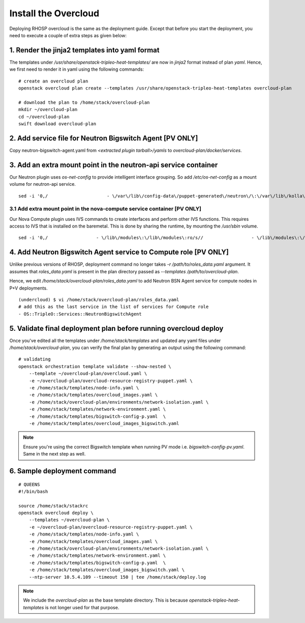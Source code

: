 Install the Overcloud
=====================

Deploying RHOSP overcloud is the same as the deployment guide. Except that
before you start the deployment, you need to execute a couple of extra steps
as given below:



1. Render the jinja2 templates into yaml format
###############################################

The templates under `/usr/share/openstack-tripleo-heat-templates/` are now in
`jinja2` format instead of plan `yaml`. Hence, we first need to render it in
yaml using the following commands:

::

    # create an overcloud plan
    openstack overcloud plan create --templates /usr/share/openstack-tripleo-heat-templates overcloud-plan

    # download the plan to /home/stack/overcloud-plan
    mkdir ~/overcloud-plan
    cd ~/overcloud-plan
    swift download overcloud-plan

2. Add service file for Neutron Bigswitch Agent [PV ONLY]
#########################################################

Copy neutron-bigswitch-agent.yaml from `<extracted plugin tarball>/yamls` to
`overcloud-plan/docker/services`.

3. Add an extra mount point in the neutron-api service container
################################################################

Our Neutron plugin uses `os-net-config` to provide intelligent interface
grouping. So add `/etc/os-net-config` as a mount volume for neutron-api service.

::

    sed -i '0,/                      - \/var\/lib\/config-data\/puppet-generated\/neutron\/\:\/var\/lib\/kolla\/config_files\/src:ro/s//                      - \/var\/lib\/config-data\/puppet-generated\/neutron\/\:\/var\/lib\/kolla\/config_files\/src:ro\n                      - \/etc\/os-net-config\:\/etc\/os-net-config\:ro/' /home/stack/overcloud-plan/docker/services/neutron-api.yaml

3.1 Add extra mount point in the nova-compute service container [PV ONLY]
^^^^^^^^^^^^^^^^^^^^^^^^^^^^^^^^^^^^^^^^^^^^^^^^^^^^^^^^^^^^^^^^^^^^^^^^^

Our Nova Compute plugin uses IVS commands to create interfaces and perform other IVS functions.
This requires access to IVS that is installed on the baremetal. This is done by
sharing the runtime, by mounting the `/usr/sbin` volume.

::

    sed -i '0,/                  - \/lib\/modules\:\/lib\/modules\:ro/s//                  - \/lib\/modules\:\/lib\/modules\:ro\n                  - \/usr\/sbin\:\/usr\/sbin/' /home/stack/overcloud-plan/docker/services/nova-compute.yaml

4. Add Neutron Bigswitch Agent service to Compute role [PV ONLY]
################################################################

Unlike previous versions of RHOSP, deployment command no longer takes
`-r /path/to/roles_data.yaml` argument. It assumes that `roles_data.yaml` is
present in the plan directory passed as `--templates /path/to/overcloud-plan`.

Hence, we edit `/home/stack/overcloud-plan/roles_data.yaml` to add Neutron
BSN Agent service for compute nodes in P+V deployments.

::

    (undercloud) $ vi /home/stack/overcloud-plan/roles_data.yaml
    # add this as the last service in the list of services for Compute role
    - OS::TripleO::Services::NeutronBigswitchAgent


5. Validate final deployment plan before running overcloud deploy
#################################################################

Once you've edited all the templates under `/home/stack/templates` and updated
any yaml files under `/home/stack/overcloud-plan`, you can verify the final plan
by generating an output using the following command:

::

    # validating
    openstack orchestration template validate --show-nested \
        --template ~/overcloud-plan/overcloud.yaml \
        -e ~/overcloud-plan/overcloud-resource-registry-puppet.yaml \
        -e /home/stack/templates/node-info.yaml \
        -e /home/stack/templates/overcloud_images.yaml \
        -e /home/stack/overcloud-plan/environments/network-isolation.yaml \
        -e /home/stack/templates/network-environment.yaml \
        -e /home/stack/templates/bigswitch-config-p.yaml  \
        -e /home/stack/templates/overcloud_images_bigswitch.yaml

.. note:: Ensure you're using the correct Bigswitch template when running PV
          mode i.e. `bigswitch-config-pv.yaml`.
          Same in the next step as well.


6. Sample deployment command
##################################

::

    # QUEENS
    #!/bin/bash

    source /home/stack/stackrc
    openstack overcloud deploy \
        --templates ~/overcloud-plan \
        -e ~/overcloud-plan/overcloud-resource-registry-puppet.yaml \
        -e /home/stack/templates/node-info.yaml \
        -e /home/stack/templates/overcloud_images.yaml \
        -e /home/stack/overcloud-plan/environments/network-isolation.yaml \
        -e /home/stack/templates/network-environment.yaml \
        -e /home/stack/templates/bigswitch-config-p.yaml  \
        -e /home/stack/templates/overcloud_images_bigswitch.yaml \
        --ntp-server 10.5.4.109 --timeout 150 | tee /home/stack/deploy.log

.. note:: We include the `overcloud-plan` as the base template directory. This
          is because `openstack-tripleo-heat-templates` is not longer used for
          that purpose.
